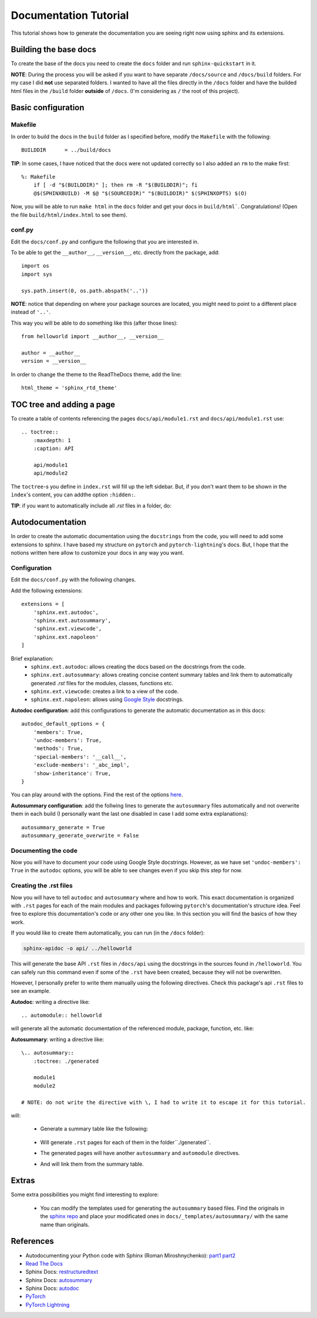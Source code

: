 Documentation Tutorial
======================
This tutorial shows how to generate the documentation you are seeing right now using sphinx and its extensions.

Building the base docs
----------------------
To create the base of the docs you need to create the ``docs`` folder and run ``sphinx-quickstart`` in it.

**NOTE**: During the process you will be asked if you want to have separate ``/docs/source`` and ``/docs/build``
folders. For my case I did **not** use separated folders. I wanted to have all the files directly in the ``/docs``
folder and have the builded html files in the ``/build`` folder **outside** of ``/docs``. (I'm considering as ``/`` the
root of this project).

Basic configuration
-------------------

Makefile
`````````
In order to build the docs in the ``build`` folder as I specified before, modify the ``Makefile`` with the following::

    BUILDDIR      = ../build/docs

**TIP**: In some cases, I have noticed that the docs were not updated correctly so I also added an ``rm`` to the make first::

    %: Makefile
    	if [ -d "$(BUILDDIR)" ]; then rm -R "$(BUILDDIR)"; fi
    	@$(SPHINXBUILD) -M $@ "$(SOURCEDIR)" "$(BUILDDIR)" $(SPHINXOPTS) $(O)

Now, you will be able to run ``make html`` in the ``docs`` folder and get your docs in ``build/html```. Congratulations!
(Open the file ``build/html/index.html`` to see them).

conf.py
```````
Edit the ``docs/conf.py`` and configure the following that you are interested in.

To be able to get the ``__author__``, ``__version__``, etc. directly from the package, add::

    import os
    import sys

    sys.path.insert(0, os.path.abspath('..'))

**NOTE**: notice that depending on where your package sources are located, you might need to point to a different place instead of ``'..'``.

This way you will be able to do something like this (after those lines)::

    from helloworld import __author__, __version__

    author = __author__
    version = __version__

In order to change the theme to the ReadTheDocs theme, add the line::

    html_theme = 'sphinx_rtd_theme'

TOC tree and adding a page
--------------------------
To create a table of contents referencing the pages ``docs/api/module1.rst`` and ``docs/api/module1.rst`` use::

    .. toctree::
        :maxdepth: 1
        :caption: API

        api/module1
        api/module2

The ``toctree``-s you define in ``index.rst`` will fill up the left sidebar. But, if you don't want them to be shown in
the ``ìndex``'s content, you can addthe option ``:hidden:``.

**TIP**: if you want to automatically include all `.rst` files in a folder, do:

    .. toctree::
        :maxdepth: 1
        :caption: API
        :glob:

        api/*
Autodocumentation
-----------------
In order to create the automatic documentation using the ``docstrings`` from the code, you will need to add some extensions to sphinx. I have based my structure on ``pytorch`` and ``pytorch-lightning``'s docs. But, I hope that the notions written here allow to customize your docs in any way you want.

Configuration
`````````````
Edit the ``docs/conf.py`` with the following changes.

Add the following extensions::

    extensions = [
        'sphinx.ext.autodoc',
        'sphinx.ext.autosummary',
        'sphinx.ext.viewcode',
        'sphinx.ext.napoleon'
    ]

Brief explanation:
 - ``sphinx.ext.autodoc``: allows creating the docs based on the docstrings from the code.
 - ``sphinx.ext.autosummary``: allows creating concise content summary tables and link them to automatically generated `.rst` files for the modules, classes, functions etc.
 - ``sphinx.ext.viewcode``: creates a link to a view of the code.
 - ``sphinx.ext.napoleon``: allows using `Google Style <https://google.github.io/styleguide/pyguide.html#38-comments-and-docstrings>`_ docstrings.

**Autodoc configuration**: add this configurations to generate the automatic documentation as in this docs::

    autodoc_default_options = {
        'members': True,
        'undoc-members': True,
        'methods': True,
        'special-members': '__call__',
        'exclude-members': '_abc_impl',
        'show-inheritance': True,
    }

You can play around with the options.
Find the rest of the options `here <https://www.sphinx-doc.org/en/master/usage/extensions/autodoc.html#confval-autodoc_default_options>`_.

**Autosummary configuration**: add the follwing lines to generate the ``autosummary`` files automatically and not overwrite them in each build (I
personally want the last one disabled in case I add some extra explanations)::

    autosummary_generate = True
    autosummary_generate_overwrite = False

Documenting the code
````````````````````
Now you will have to document your code using Google Style docstrings. However, as we have set
``'undoc-members': True`` in the ``autodoc`` options, you will be able to see changes even if you skip this step
for now.

Creating the .rst files
```````````````````````
Now you will have to tell ``autodoc`` and ``autosummary`` where and how to work. This exact documentation is organized
with ``.rst`` pages for each of the main modules and packages following ``pytorch``'s documentation's structure idea.
Feel free to explore this documentation's code or any other one you like. In this section you will find the basics of
how they work.

If you would like to create them automatically, you can run (in the ``/docs`` folder):

.. code-block:: bash

   sphinx-apidoc -o api/ ../helloworld

This will generate the base API ``.rst`` files in ``/docs/api`` using the docstrings in the sources found in ``/helloworld``.
You can safely run this command even if some of the ``.rst`` have been created, because they will not be overwritten.

However, I personally prefer to write them manually using the following directives. Check this package's api ``.rst`` files to see an example.

**Autodoc**: writing a directive like::

    .. automodule:: helloworld

will generate all the automatic documentation of the referenced module, package, function, etc. like:

.. raw:: html

    <dl class="py function">
    <dt id="helloworld.say_hello">
    <code class="sig-prename descclassname">helloworld.</code><code class="sig-name descname">say_hello</code><span class="sig-paren">(</span><em class="sig-param"><span class="n">name</span><span class="o">=</span><span class="default_value">None</span></em><span class="sig-paren">)</span><a class="reference internal" href="../_modules/helloworld.html#say_hello"><span class="viewcode-link">[source]</span></a><a class="headerlink" href="#helloworld.say_hello" title="Permalink to this definition">¶</a></dt>
    <dd><p>Say hello to the world or someone.</p>
    <dl class="field-list simple">
    <dt class="field-odd">Parameters</dt>
    <dd class="field-odd"><p><strong>name</strong> (<em>str</em>) – who you want to greet. If None it will greet the world.</p>
    </dd>
    <dt class="field-even">Returns</dt>
    <dd class="field-even"><p>A string with the greeting.</p>
    </dd>
    </dl>
    </dd></dl>


**Autosummary**: writing a directive like::

    \.. autosummary::
        :toctree: ./generated

        module1
        module2

    # NOTE: do not write the directive with \, I had to write it to escape it for this tutorial.

.. todo:: fix this.

will:

 - Generate a summary table like the following:

    .. raw:: html

        <table class="longtable docutils align-default">
        <colgroup>
        <col style="width: 10%">
        <col style="width: 90%">
        </colgroup>
        <tbody>
        <tr class="row-odd"><td><p><code class="xref py py-obj docutils literal notranslate"><span class="pre">module1</span></code></p></td>
        <td><p>Module 1.</p></td>
        </tr>
        <tr class="row-odd"><td><p><code class="xref py py-obj docutils literal notranslate"><span class="pre">module2</span></code></p></td>
        <td><p>Module 2.</p></td>
        </tr>
        </tbody>
        </table>

 - Will generate ``.rst`` pages for each of them in the folder``./generated``.
 - The generated pages will have another ``autosummary`` and ``automodule`` directives.
 - And will link them from the summary table.

Extras
------
Some extra possibilities you might find interesting to explore:

 - You can modify the templates used for generating the ``autosummary`` based files. Find the originals in the
   `sphinx repo <https://github.com/sphinx-doc/sphinx/tree/3.x/sphinx/ext/autosummary/templates/autosummary>`_ and
   place your modificated ones in ``docs/_templates/autosummary/`` with the same name than originals.


References
----------
- Autodocumenting your Python code with Sphinx (Roman Miroshnychenko): `part1 <https://romanvm.pythonanywhere.com/post/autodocumenting-your-python-code-sphinx-part-i-5/>`_ `part2 <https://romanvm.pythonanywhere.com/post/autodocumenting-your-python-code-sphinx-part-ii-6/>`_
- `Read The Docs <https://docs.readthedocs.io/en/stable/index.html>`_
- Sphinx Docs: `restructuredtext <https://www.sphinx-doc.org/en/master/usage/restructuredtext/basics.html>`_
- Sphinx Docs: `autosummary <https://www.sphinx-doc.org/en/master/usage/extensions/autosummary.html>`_
- Sphinx Docs: `autodoc <https://www.sphinx-doc.org/en/master/usage/extensions/autodoc.html>`_
- `PyTorch <https://github.com/pytorch/pytorch/tree/master/docs>`_
- `PyTorch Lightning <https://github.com/PyTorchLightning/pytorch-lightning/tree/master/docs>`_
